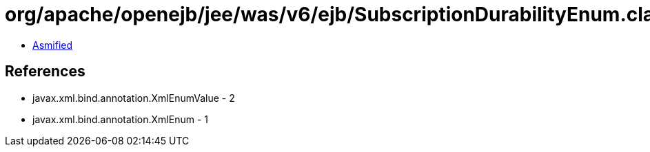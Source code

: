 = org/apache/openejb/jee/was/v6/ejb/SubscriptionDurabilityEnum.class

 - link:SubscriptionDurabilityEnum-asmified.java[Asmified]

== References

 - javax.xml.bind.annotation.XmlEnumValue - 2
 - javax.xml.bind.annotation.XmlEnum - 1
